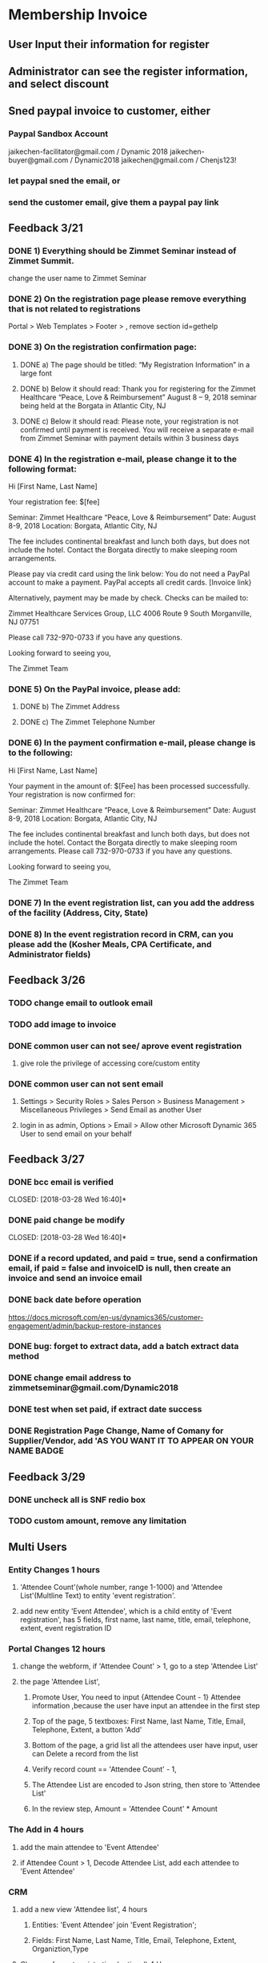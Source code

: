 #+SEQ_TODO:   NEXT(n) TODO(t) WAITING(w) SOMEDAY(s) PROJ(p) | DONE(d) CANCELLED(c)
* Membership Invoice
** User Input their information for register
** Administrator can see the register information, and select discount
** Sned paypal invoice to customer, either
*** Paypal Sandbox Account
      jaikechen-facilitator@gmail.com / Dynamic 2018
      jaikechen-buyer@gmail.com / Dynamic2018
      jaikechen@gmail.com / Chenjs123!
*** let paypal sned the email, or
*** send the customer email, give them a paypal pay link
** Feedback 3/21
*** DONE 1)	Everything should be Zimmet Seminar instead of Zimmet Summit.
     CLOSED: [2018-03-22 Thu 09:46]
     change the user name to Zimmet Seminar
*** DONE 2)	On the registration page please remove everything that is not related to registrations
     CLOSED: [2018-03-22 Thu 09:47]
     Portal > Web Templates > Footer > , remove section id=gethelp
*** DONE 3)	On the registration confirmation page:
     CLOSED: [2018-03-22 Thu 16:33]
***** DONE a) The page should be titled: “My Registration Information” in a large font
      CLOSED: [2018-03-22 Thu 10:10]
***** DONE b) Below it should read: Thank you for registering for the Zimmet Healthcare “Peace, Love & Reimbursement” August 8 – 9, 2018 seminar being held at the Borgata in Atlantic City, NJ
      CLOSED: [2018-03-22 Thu 10:11]
***** DONE c) Below it should read: Please note, your registration is not confirmed until payment is received. You will receive a separate e-mail from Zimmet Seminar with payment details within 3 business days
      CLOSED: [2018-03-22 Thu 10:11]
*** DONE 4)	In the registration e-mail, please change it to the following format:
      CLOSED: [2018-03-22 Thu 16:31]

Hi [First Name, Last Name]

Your registration fee: $[fee]

Seminar: Zimmet Healthcare “Peace, Love & Reimbursement”
Date: August 8-9, 2018
Location: Borgata, Atlantic City, NJ

The fee includes continental breakfast and lunch both days, but does not include the hotel. 
Contact the Borgata directly to make sleeping room arrangements. 

Please pay via credit card using the link below:
You do not need a PayPal account to make a payment. PayPal accepts all credit cards.
[Invoice link}

Alternatively, payment may be made by check. Checks can be mailed to:

Zimmet Healthcare Services Group, LLC
4006 Route 9 South
Morganville, NJ 07751

Please call 732-970-0733 if you have any questions.

Looking forward to seeing you,

The Zimmet Team

*** DONE 5)	On the PayPal invoice, please add:
    CLOSED: [2018-03-29 Thu 09:25]
***** DONE b) The Zimmet Address
      CLOSED: [2018-03-22 Thu 16:35]
***** DONE c) The Zimmet Telephone Number
      CLOSED: [2018-03-22 Thu 16:35]
*** DONE 6)	In the payment confirmation e-mail, please change is to the following:
     CLOSED: [2018-03-22 Thu 16:34]

Hi [First Name, Last Name]

Your payment in the amount of: $[Fee] has been processed successfully.
Your registration is now confirmed for:

Seminar: Zimmet Healthcare “Peace, Love & Reimbursement”
Date: August 8-9, 2018
Location: Borgata, Atlantic City, NJ

The fee includes continental breakfast and lunch both days, but does not include the hotel. 
Contact the Borgata directly to make sleeping room arrangements.
Please call 732-970-0733 if you have any questions.

Looking forward to seeing you,

The Zimmet Team
*** DONE 7)	In the event registration list, can you add the address of the facility (Address, City, State) 
      CLOSED: [2018-03-22 Thu 14:08]
*** DONE 8)	In the event registration record in CRM, can you please add the (Kosher Meals, CPA Certificate, and Administrator fields)
      CLOSED: [2018-03-22 Thu 14:08]

** Feedback 3/26
*** TODO change email to outlook email
*** TODO add image to invoice
*** DONE common user can not see/ aprove event registration
    CLOSED: [2018-03-28 Wed 10:39]
**** give role the privilege of accessing core/custom entity 
*** DONE common user can not sent email
    CLOSED: [2018-03-28 Wed 10:39]
***** Settings > Security Roles > Sales Person > Business Management > Miscellaneous Privileges > Send Email as another User
***** login in as admin, Options > Email > Allow other Microsoft Dynamic 365 User to send email on your behalf
** Feedback 3/27 
*** DONE bcc email is verified 
    CLOSED: [2018-03-28 Wed 16:40]*
*** DONE paid change be modify
    CLOSED: [2018-03-28 Wed 16:40]*
*** DONE if a record updated, and paid = true, send a confirmation email, if paid = false and invoiceID is null, then create an invoice and send an invoice email
    CLOSED: [2018-03-28 Wed 16:40]
*** DONE back date before operation
    CLOSED: [2018-03-28 Wed 19:38]
https://docs.microsoft.com/en-us/dynamics365/customer-engagement/admin/backup-restore-instances
*** DONE bug: forget to extract data, add a batch extract data method
    CLOSED: [2018-03-28 Wed 19:38]
*** DONE change email address to zimmetseminar@gmail.com/Dynamic2018
    CLOSED: [2018-03-28 Wed 19:38]
*** DONE test when set paid, if extract date success
    CLOSED: [2018-03-28 Wed 19:38]

*** DONE Registration Page Change, Name of Comany for Supplier/Vendor, add 'AS YOU WANT IT TO APPEAR ON YOUR NAME BADGE
    CLOSED: [2018-03-29 Thu 13:48]

** Feedback 3/29
*** DONE uncheck all  is SNF redio box 
    CLOSED: [2018-03-29 Thu 13:51]
*** TODO custom amount, remove any limitation
** Multi Users
*** Entity Changes 1 hours
***** 'Attendee Count'(whole number, range 1-1000) and 'Attendee List'(Multline Text) to entity 'event registration'.
***** add new entity 'Event Attendee', which is a child entity of 'Event registration', has 5 fields, first name, last name, title, email, telephone, extent, event registration ID

*** Portal Changes 12 hours
***** change the webform, if 'Attendee Count' > 1, go to a step 'Attendee List'
***** the page 'Attendee List',
****** Promote User, You need to input {Attendee Count - 1} Attendee information ,because the user have input an attendee in the first step 
****** Top of the page, 5 textboxes: First Name, last Name, Title, Email, Telephone, Extent, a button 'Add'
****** Bottom of the page, a grid list all the attendees user have input, user can Delete a record from the list
****** Verify record count == 'Attendee Count' - 1, 
****** The Attendee List are encoded to Json string, then store to 'Attendee List'
****** In the review step, Amount = 'Attendee Count'  * Amount

*** The Add in 4 hours
***** add the main attendee to 'Event Attendee'
***** if Attendee Count > 1, Decode Attendee List, add each attendee to 'Event Attendee'

*** CRM
***** add a new view 'Attendee list', 4 hours
****** Entities: 'Event Attendee' join 'Event Registration';
****** Fields: First Name, Last Name, Title, Email, Telephone, Extent, Organiztion,Type

***** Change of event registration,(optional) 4 Hours
****** add Attendee Count to list view and detail form
****** Display 'Attend List' as Grid in detail form.

** refrence 
*** https://stackoverflow.com/questions/25976606/retrieving-payment-url-for-a-paypal-invoice
*** https://developer.paypal.com/docs/api/invoicing/#invoices_qr_code
*** https://docs.microsoft.com/en-us/dynamics365/customer-engagement/admin/connect-exchange-server-on-premises
*** https://developer.paypal.com/docs/integration/direct/invoicing/
** to investigate
*** DONE how to use oData
    CLOSED: [2018-04-02 Mon 08:22]
**** http://abhinavranjan.xyz/2017/08/22/using-entity-list-as-odata-feed-dynamics-365-portal/
**** filter odatavar oDataUrl = "/_odata/ContactSet?$filter=parentcustomerid eq guid'" + selectedAccountId + "'";

*** how to update add-in by sdk
https://www.magnetismsolutions.com/blog/gayanperera/2016/03/03/register-crm-2016-plugins-and-steps-programmatically
*** how to add/delete delete job by sdk
https://msdn.microsoft.com/en-us/library/hh670605.aspx
https://community.dynamics.com/crm/f/117/t/185466

*** DONE how to add parent-children web form, insert parent entity first, after parent entity is submit, insert a list of child enitity
    CLOSED: [2018-04-02 Mon 08:22]
**** https://community.dynamics.com/crm/f/117/t/234238
**** https://community.adxstudio.com/products/adxstudio-portals/documentation/configuration-guide/entity-form/entity-form-subgrid-configuration/
***** Changes in Customizations
****** Create parent-child relationship
****** Edit parent entity's Main Form , add sub grid, SELECT A VIEW in VIEW SELECTOR
***** changes in CRM Portal settings
****** add a entity form for child entity
****** add a enitty from for parent entity, 
******* set Mode to 'edit' or readonly, source set to query string
******* add new Entity Form Metadata, select the subgrid name,
******* in subgride configuration, set 'add action' to child entity form
****** add a webform, last step redirect to parent entity from, pass the id to query string.
***** Change in web pages
****** add a page for create parent entity, select the webform.
****** add a page for create child entities, select the parent entity from.



